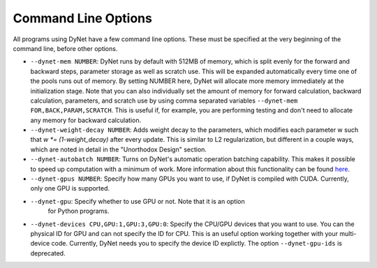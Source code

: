 .. _command-line-options:

Command Line Options
====================

All programs using DyNet have a few command line options. These must be
specified at the very beginning of the command line, before other
options.

-  ``--dynet-mem NUMBER``: DyNet runs by default with 512MB of memory,
   which is split evenly for the forward and backward steps, parameter
   storage as well as scratch use. This will be expanded automatically every
   time one of the pools runs out of memory. By setting NUMBER here, DyNet
   will allocate more memory immediately at the initialization stage.
   Note that you can also individually set the amount of memory for
   forward calculation, backward calculation, parameters, and scratch use by 
   using comma separated variables ``--dynet-mem FOR,BACK,PARAM,SCRATCH``. This is
   useful if, for example, you are performing testing and don't need to
   allocate any memory for backward calculation.
-  ``--dynet-weight-decay NUMBER``: Adds weight decay to the parameters,
   which modifies each parameter w such that `w *= (1-weight_decay)` after
   every update. This is similar to L2 regularization, but different in a
   couple ways, which are noted in detail in the "Unorthodox Design"
   section.
-  ``--dynet-autobatch NUMBER``: Turns on DyNet's automatic operation
   batching capability. This makes it possible to speed up computation with
   a minimum of work. More information about this functionality can be found
   `here <http://dynet.readthedocs.io/en/latest/minibatch.html>`_.
-  ``--dynet-gpus NUMBER``: Specify how many GPUs you want to use, if
   DyNet is compiled with CUDA. Currently, only one GPU is supported.
-  ``--dynet-gpu``: Specify whether to use GPU or not. Note that it is an option
    for Python programs.
-  ``--dynet-devices CPU,GPU:1,GPU:3,GPU:0``: Specify the CPU/GPU devices that you
   want to use. You can the physical ID for GPU and can not specify the ID for CPU.
   This is an useful option working together with your multi-device code.
   Currently, DyNet needs you to specify the device ID explictly.
   The option ``--dynet-gpu-ids`` is deprecated.
